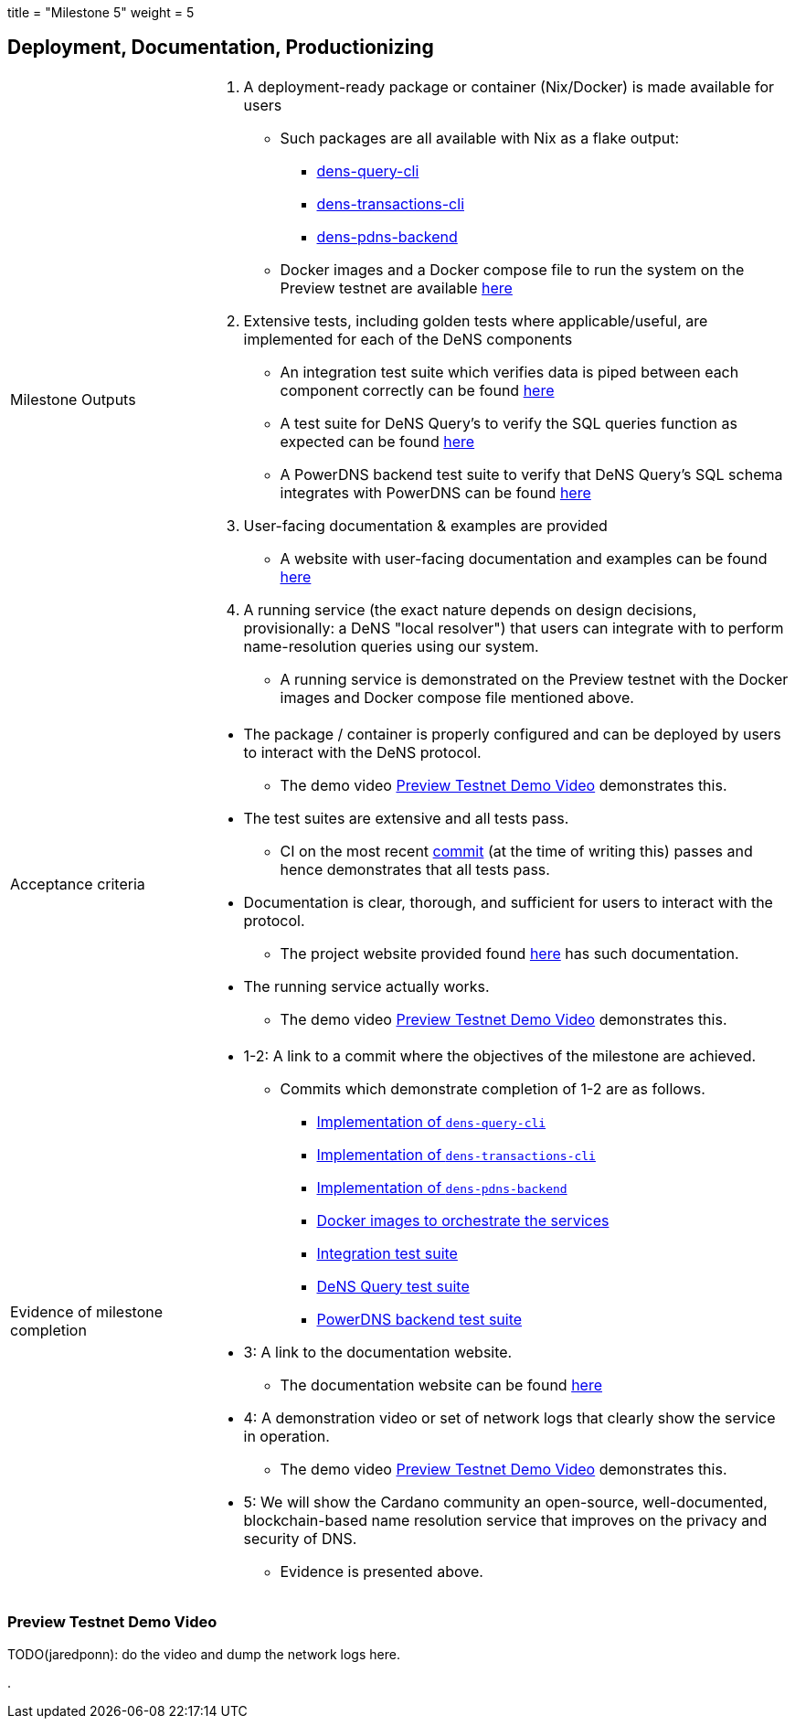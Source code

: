 +++
title = "Milestone 5"
weight = 5
+++

:toc:
:relfilesuffix: /

== Deployment, Documentation, Productionizing
[cols="1,3a"]
|===

// Milestone outputs
^|Milestone Outputs
|

1. A deployment-ready package or container (Nix/Docker) is made available for users 

** Such packages are all available with Nix as a flake output:

*** https://github.com/mlabs-haskell/DeNS/blob/f5a8c6f419dffdd77b052f74d80e9824842e1bca/dens-query/build.nix#L45[dens-query-cli]

*** https://github.com/mlabs-haskell/DeNS/blob/f5a8c6f419dffdd77b052f74d80e9824842e1bca/dens-transactions/build.nix#L26[dens-transactions-cli]

*** https://github.com/mlabs-haskell/DeNS/blob/main/dens-apps/pdns/dens-pdns-backend/build.nix#L38[dens-pdns-backend]

** Docker images and a Docker compose file to run the system on the Preview testnet are available https://github.com/mlabs-haskell/DeNS/blob/b4fbf713e6289ca57786140fe4201819e8ae2266/dens-apps/preview-testnet/build.nix[here]

2. Extensive tests, including golden tests where applicable/useful, are implemented for each of the DeNS components

** An integration test suite which verifies data is piped between each component correctly can be found https://github.com/mlabs-haskell/DeNS/tree/656a29b39581e97dc9403d3ddfbf882a79c62a56/dens-testsuites/integration[here]

** A test suite for DeNS Query's to verify the SQL queries function as expected can be found https://github.com/mlabs-haskell/DeNS/tree/f12e3f85e3ed666bd3d8a7b06966babe7071d640/dens-query/src/Tests[here]

** A PowerDNS backend test suite to verify that DeNS Query's SQL schema integrates with PowerDNS can be found https://github.com/mlabs-haskell/DeNS/tree/76cc117681bde6c23c76a360ee997c1124db92b3/dens-apps/pdns/dens-pdns-backend/src/tests[here]

3. User-facing documentation & examples are provided 

** A website with user-facing documentation and examples can be found xref:../../../../DeNS.adoc[here]

4. A running service (the exact nature depends on design decisions, provisionally: a DeNS "local resolver") that users can integrate with to perform name-resolution queries using our system. 

** A running service is demonstrated on the Preview testnet with the Docker images and Docker compose file mentioned above.

// Acceptance criteria

^|Acceptance criteria
|

* The package / container is properly configured and can be deployed by users to interact with the DeNS protocol. 

** The demo video <<_preview_testnet_demo_video>> demonstrates this.

* The test suites are extensive and all tests pass. 

** CI on the most recent https://hercules-ci.com/github/mlabs-haskell/DeNS/jobs/575[commit] (at the time of writing this) passes and hence demonstrates that all tests pass.

* Documentation is clear, thorough, and sufficient for users to interact with the protocol.

** The project website provided found xref:../../../../DeNS.adoc[here] has such documentation.

* The running service actually works. 

** The demo video <<_preview_testnet_demo_video>> demonstrates this.


// Evidence of milestone completion
^|Evidence of milestone completion
|

* 1-2: A link to a commit where the objectives of the milestone are achieved. 

** Commits which demonstrate completion of 1-2 are as follows.

*** https://github.com/mlabs-haskell/DeNS/blob/f5a8c6f419dffdd77b052f74d80e9824842e1bca/dens-query/build.nix#L45[Implementation of `dens-query-cli`]

*** https://github.com/mlabs-haskell/DeNS/blob/f5a8c6f419dffdd77b052f74d80e9824842e1bca/dens-transactions/build.nix#L26[Implementation of `dens-transactions-cli`]

*** https://github.com/mlabs-haskell/DeNS/blob/main/dens-apps/pdns/dens-pdns-backend/build.nix#L38[Implementation of `dens-pdns-backend`]

*** https://github.com/mlabs-haskell/DeNS/blob/b4fbf713e6289ca57786140fe4201819e8ae2266/dens-apps/preview-testnet/build.nix[Docker images to orchestrate the services]

*** https://github.com/mlabs-haskell/DeNS/tree/656a29b39581e97dc9403d3ddfbf882a79c62a56/dens-testsuites/integration[Integration test suite]

*** https://github.com/mlabs-haskell/DeNS/tree/f12e3f85e3ed666bd3d8a7b06966babe7071d640/dens-query/src/Tests[DeNS Query test suite]

*** https://github.com/mlabs-haskell/DeNS/tree/76cc117681bde6c23c76a360ee997c1124db92b3/dens-apps/pdns/dens-pdns-backend/src/tests[PowerDNS backend test suite]

* 3: A link to the documentation website. 

** The documentation website can be found https://mlabs-haskell.github.io/DeNS/[here]

* 4: A demonstration video or set of network logs that clearly show the service in operation. 

** The demo video <<_preview_testnet_demo_video>> demonstrates this.

* 5: We will show the Cardano community an open-source, well-documented, blockchain-based name resolution service that improves on the privacy and security of DNS. 

** Evidence is presented above.

|===

=== Preview Testnet Demo Video


TODO(jaredponn): do the video and dump the network logs here.

.
```
```

